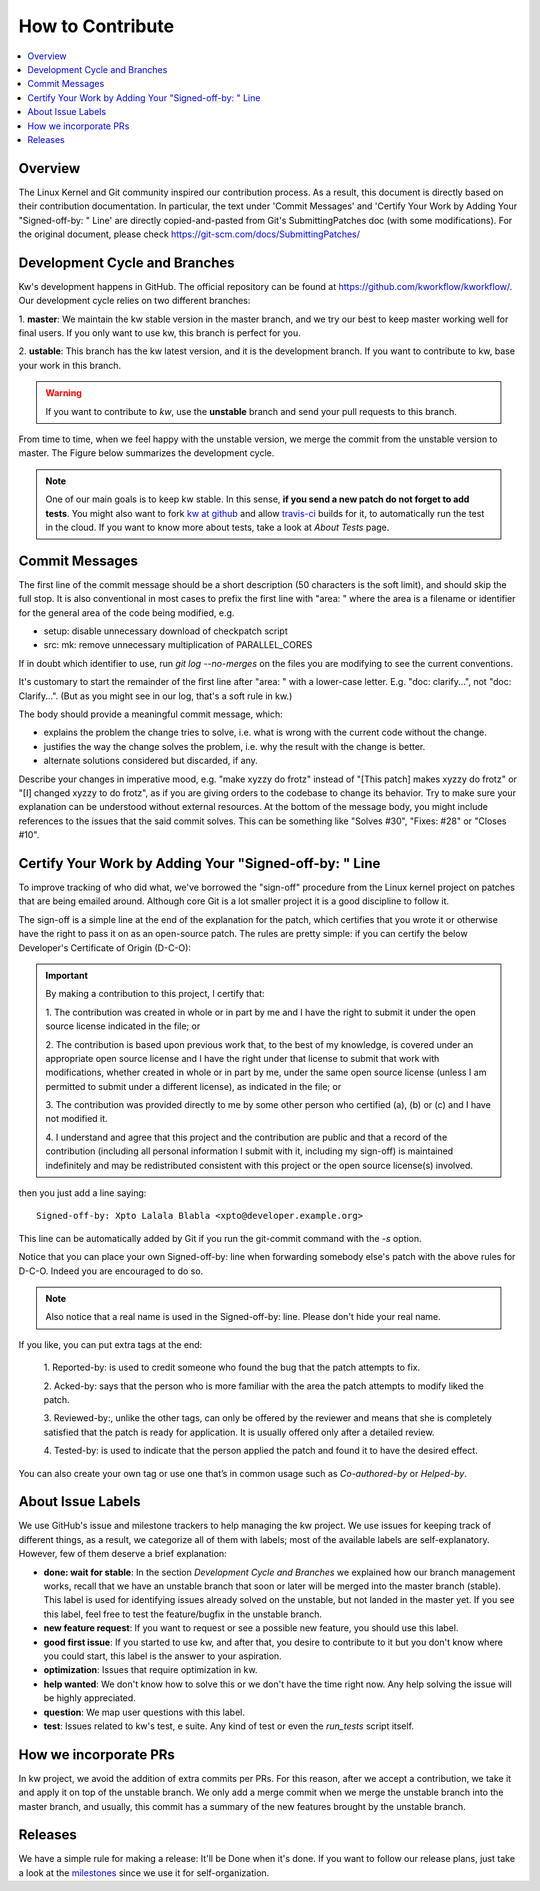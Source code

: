 =====================
  How to Contribute
=====================

.. contents::
   :depth: 1
   :local:
   :backlinks: none

.. highlight:: console

Overview
--------
The Linux Kernel and Git community inspired our contribution process. As a
result, this document is directly based on their contribution documentation.
In particular, the text under 'Commit Messages' and 'Certify Your Work by Adding
Your "Signed-off-by: " Line' are directly copied-and-pasted from Git's
SubmittingPatches doc (with some modifications). For the original document,
please check https://git-scm.com/docs/SubmittingPatches/

Development Cycle and Branches
------------------------------
Kw's development happens in GitHub. The official repository can be found at
https://github.com/kworkflow/kworkflow/. Our development cycle relies on two
different branches:

1. **master**: We maintain the kw stable version in the master branch, and we
try our best to keep master working well for final users. If you only want to
use kw, this branch is perfect for you.

2. **ustable**: This branch has the kw latest version, and it is the
development branch. If you want to contribute to kw, base your work in this
branch.

.. warning::
   If you want to contribute to `kw`, use the **unstable** branch and send your
   pull requests to this branch.

From time to time, when we feel happy with the unstable version, we merge the
commit from the unstable version to master. The Figure below summarizes the
development cycle.

.. image:: ../images/dev_cycle.png
   :alt: Development cycle
   :align: center

.. note::
    One of our main goals is to keep kw stable. In this sense, **if you send a
    new patch do not forget to add tests**. You might also want to fork `kw at
    github <https://github.com/kworkflow/kworkflow/>`_ and allow
    `travis-ci <https://travis-ci.org/>`_ builds for it, to automatically run
    the test in the cloud. If you want to know more about tests, take a look at
    `About Tests` page.

Commit Messages
---------------

The first line of the commit message should be a short description (50
characters is the soft limit), and should skip the full stop. It is also
conventional in most cases to prefix the first line with "area: " where the
area is a filename or identifier for the general area of the code being
modified, e.g.

* setup: disable unnecessary download of checkpatch script
* src: mk: remove unnecessary multiplication of PARALLEL_CORES

If in doubt which identifier to use, run `git log --no-merges` on the files you
are modifying to see the current conventions.

It's customary to start the remainder of the first line after "area: " with a
lower-case letter. E.g. "doc: clarify...", not "doc: Clarify...". (But as you
might see in our log, that's a soft rule in kw.)

The body should provide a meaningful commit message, which:

* explains the problem the change tries to solve, i.e. what is wrong
  with the current code without the change.

* justifies the way the change solves the problem, i.e. why the
  result with the change is better.

* alternate solutions considered but discarded, if any.

Describe your changes in imperative mood, e.g. "make xyzzy do frotz" instead of
"[This patch] makes xyzzy do frotz" or "[I] changed xyzzy to do frotz", as if
you are giving orders to the codebase to change its behavior. Try to make sure
your explanation can be understood without external resources. At the bottom of
the message body, you might include references to the issues that the said
commit solves. This can be something like "Solves #30", "Fixes: #28" or
"Closes #10".

Certify Your Work by Adding Your "Signed-off-by: " Line
-------------------------------------------------------

To improve tracking of who did what, we've borrowed the "sign-off" procedure
from the Linux kernel project on patches that are being emailed around.
Although core Git is a lot smaller project it is a good discipline to follow
it.

The sign-off is a simple line at the end of the explanation for the patch,
which certifies that you wrote it or otherwise have the right to pass it on as
an open-source patch.  The rules are pretty simple: if you can certify the
below Developer's Certificate of Origin (D-C-O):

.. important::
    By making a contribution to this project, I certify that:

    1. The contribution was created in whole or in part by me and I have the
    right to submit it under the open source license indicated in the file; or

    2. The contribution is based upon previous work that, to the best of my
    knowledge, is covered under an appropriate open source license and I have
    the right under that license to submit that work with modifications,
    whether created in whole or in part by me, under the same open source
    license (unless I am permitted to submit under a different license), as
    indicated in the file; or

    3. The contribution was provided directly to me by some other person who
    certified (a), (b) or (c) and I have not modified it.

    4. I understand and agree that this project and the contribution are public
    and that a record of the contribution (including all personal information I
    submit with it, including my sign-off) is maintained indefinitely and may
    be redistributed consistent with this project or the open source license(s)
    involved.

then you just add a line saying::

 Signed-off-by: Xpto Lalala Blabla <xpto@developer.example.org>

This line can be automatically added by Git if you run the git-commit
command with the `-s` option.

Notice that you can place your own Signed-off-by: line when forwarding somebody
else's patch with the above rules for D-C-O.  Indeed you are encouraged to do
so.

.. note::
  Also notice that a real name is used in the Signed-off-by: line. Please don't
  hide your real name.

If you like, you can put extra tags at the end:

    1. Reported-by: is used to credit someone who found the bug that the patch
    attempts to fix.

    2. Acked-by: says that the person who is more familiar with the area the
    patch attempts to modify liked the patch.

    3. Reviewed-by:, unlike the other tags, can only be offered by the reviewer
    and means that she is completely satisfied that the patch is ready for
    application. It is usually offered only after a detailed review.

    4. Tested-by: is used to indicate that the person applied the patch and
    found it to have the desired effect.

You can also create your own tag or use one that’s in common usage such as
`Co-authored-by` or `Helped-by`.

About Issue Labels
------------------
We use GitHub's issue and milestone trackers to help managing the kw project.
We use issues for keeping track of different things, as a result, we categorize
all of them with labels; most of the available labels are self-explanatory.
However, few of them deserve a brief explanation:

* **done: wait for stable**: In the section *Development Cycle and Branches* we
  explained how our branch management works, recall that we have an unstable
  branch that soon or later will be merged into the master branch (stable).
  This label is used for identifying issues already solved on the unstable, but
  not landed in the master yet. If you see this label, feel free to test the
  feature/bugfix in the unstable branch.
* **new feature request**: If you want to request or see a possible new
  feature, you should use this label.
* **good first issue**: If you started to use kw, and after that, you
  desire to contribute to it but you don't know where you could start, this
  label is the answer to your aspiration.
* **optimization**: Issues that require optimization in kw.
* **help wanted**: We don't know how to solve this or we don't have the time
  right now. Any help solving the issue will be highly appreciated.
* **question**: We map user questions with this label.
* **test**: Issues related to kw's test, e suite. Any kind of test or even the
  `run_tests` script itself.

How we incorporate PRs
----------------------
In kw project, we avoid the addition of extra commits per PRs. For this reason,
after we accept a contribution, we take it and apply it on top of the unstable
branch. We only add a merge commit when we merge the unstable branch into the
master branch, and usually, this commit has a summary of the new features
brought by the unstable branch.

Releases
--------
We have a simple rule for making a release: It'll be Done when it's done. If
you want to follow our release plans, just take a look at the milestones_ since
we use it for self-organization.

.. _milestones: https://github.com/kworkflow/kworkflow/milestones
